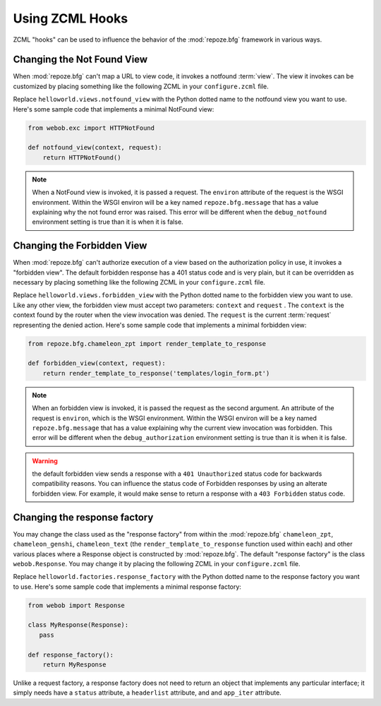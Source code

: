 .. _hooks_chapter:

Using ZCML Hooks
================

ZCML "hooks" can be used to influence the behavior of the
:mod:`repoze.bfg` framework in various ways.

.. _changing_the_notfound_view:

Changing the Not Found View
---------------------------

When :mod:`repoze.bfg` can't map a URL to view code, it invokes a
notfound :term:`view`. The view it invokes can be customized by
placing something like the following ZCML in your ``configure.zcml``
file.

.. code-block:: xml
   :linenos:

   <notfound 
       view="helloworld.views.notfound_view"/>

Replace ``helloworld.views.notfound_view`` with the Python dotted name
to the notfound view you want to use.  Here's some sample code that
implements a minimal NotFound view:

.. code-block:: python

   from webob.exc import HTTPNotFound

   def notfound_view(context, request):
       return HTTPNotFound()

.. note:: When a NotFound view is invoked, it is passed a request.
   The ``environ`` attribute of the request is the WSGI environment.
   Within the WSGI environ will be a key named ``repoze.bfg.message``
   that has a value explaining why the not found error was raised.
   This error will be different when the ``debug_notfound``
   environment setting is true than it is when it is false.

.. _changing_the_forbidden_view:

Changing the Forbidden View
---------------------------

When :mod:`repoze.bfg` can't authorize execution of a view based on
the authorization policy in use, it invokes a "forbidden view".  The
default forbidden response has a 401 status code and is very plain,
but it can be overridden as necessary by placing something like the
following ZCML in your ``configure.zcml`` file.

.. code-block:: xml
   :linenos:

   <forbidden
       view="helloworld.views.forbidden_view"/>

Replace ``helloworld.views.forbidden_view`` with the Python
dotted name to the forbidden view you want to use.  Like any other
view, the forbidden view must accept two parameters: ``context`` and
``request`` .  The ``context`` is the context found by the router when
the view invocation was denied.  The ``request`` is the current
:term:`request` representing the denied action.  Here's some sample
code that implements a minimal forbidden view:

.. code-block:: python

   from repoze.bfg.chameleon_zpt import render_template_to_response

   def forbidden_view(context, request):
       return render_template_to_response('templates/login_form.pt')

.. note:: When an forbidden view is invoked, it is passed
   the request as the second argument.  An attribute of the request is
   ``environ``, which is the WSGI environment.  Within the WSGI
   environ will be a key named ``repoze.bfg.message`` that has a value
   explaining why the current view invocation was forbidden.  This
   error will be different when the ``debug_authorization``
   environment setting is true than it is when it is false.

.. warning:: the default forbidden view sends a response with a ``401
   Unauthorized`` status code for backwards compatibility reasons.
   You can influence the status code of Forbidden responses by using
   an alterate forbidden view.  For example, it would make sense to
   return a response with a ``403 Forbidden`` status code.

Changing the response factory
-----------------------------

You may change the class used as the "response factory" from within
the :mod:`repoze.bfg` ``chameleon_zpt``, ``chameleon_genshi``,
``chameleon_text`` (the ``render_template_to_response`` function used
within each) and other various places where a Response object is
constructed by :mod:`repoze.bfg`.  The default "response factory" is
the class ``webob.Response``.  You may change it by placing the
following ZCML in your ``configure.zcml`` file.

.. code-block:: xml
   :linenos:

   <utility provides="repoze.bfg.interfaces.IResponseFactory"
            component="helloworld.factories.response_factory"/>

Replace ``helloworld.factories.response_factory`` with the Python
dotted name to the response factory you want to use.  Here's some
sample code that implements a minimal response factory:

.. code-block:: python

   from webob import Response

   class MyResponse(Response):
      pass

   def response_factory():
       return MyResponse

Unlike a request factory, a response factory does not need to return
an object that implements any particular interface; it simply needs
have a ``status`` attribute, a ``headerlist`` attribute, and and
``app_iter`` attribute.


